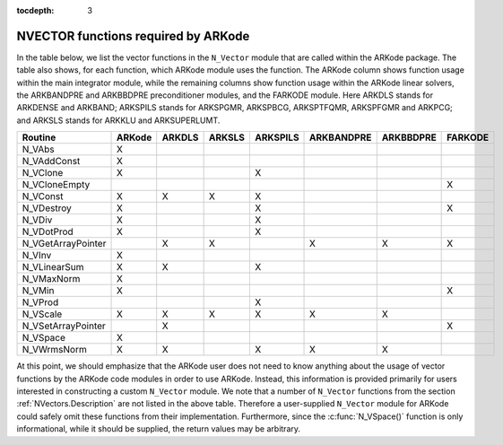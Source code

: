 ..
   Programmer(s): Daniel R. Reynolds @ SMU
   ----------------------------------------------------------------
   Copyright (c) 2013, Southern Methodist University.
   All rights reserved.
   For details, see the LICENSE file.
   ----------------------------------------------------------------

:tocdepth: 3



.. _NVectors.ARKode:

NVECTOR functions required by ARKode
==========================================

In the table below, we list the vector functions in the ``N_Vector``
module that are called within the ARKode package.  The table also
shows, for each function, which ARKode module uses the function.  
The ARKode column shows function usage within the main integrator
module,  while the remaining columns show function usage within 
the ARKode linear solvers, the ARKBANDPRE and ARKBBDPRE
preconditioner modules, and the FARKODE module.  Here ARKDLS stands
for ARKDENSE and ARKBAND; ARKSPILS stands for ARKSPGMR, ARKSPBCG,
ARKSPTFQMR, ARKSPFGMR and ARKPCG; and ARKSLS stands for ARKKLU and
ARKSUPERLUMT.





.. cssclass:: table-bordered

==================  ======  ======  ======  ========  ==========  =========  =======
Routine             ARKode  ARKDLS  ARKSLS  ARKSPILS  ARKBANDPRE  ARKBBDPRE  FARKODE
==================  ======  ======  ======  ========  ==========  =========  =======
N_VAbs              X
N_VAddConst         X
N_VClone            X                       X
N_VCloneEmpty                                                                X
N_VConst            X       X       X       X
N_VDestroy          X                       X                                X
N_VDiv              X                       X
N_VDotProd          X                       X
N_VGetArrayPointer          X       X                 X           X          X
N_VInv              X
N_VLinearSum        X       X               X
N_VMaxNorm          X
N_VMin              X                                                        X
N_VProd                                     X
N_VScale            X       X       X       X         X           X
N_VSetArrayPointer          X                                                X
N_VSpace            X
N_VWrmsNorm         X       X               X         X           X
==================  ======  ======  ======  ========  ==========  =========  =======


At this point, we should emphasize that the ARKode user does not need
to know anything about the usage of vector functions by the ARKode
code modules in order to use ARKode.  Instead, this information is
provided primarily for users interested in constructing a custom
``N_Vector`` module.  We note that a number of ``N_Vector`` functions
from the section :ref:`NVectors.Description` are not listed in the
above table.  Therefore a user-supplied ``N_Vector`` module for ARKode
could safely omit these functions from their implementation.
Furthermore, since the :c:func:`N_VSpace()` function is only
informational, while it should be supplied, the return values may be
arbitrary. 

